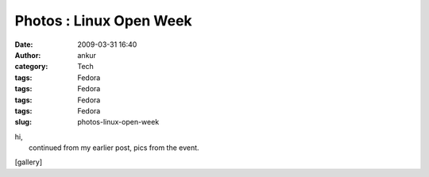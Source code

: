 Photos : Linux Open Week
########################
:date: 2009-03-31 16:40
:author: ankur
:category: Tech
:tags: Fedora
:tags: Fedora
:tags: Fedora
:tags: Fedora
:slug: photos-linux-open-week

| hi,
|  continued from my earlier post, pics from the event.

[gallery]
